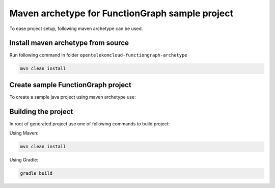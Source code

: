 Maven archetype for FunctionGraph sample project
-------------------------------------------------

To ease project setup, following maven archetype can be used.

Install maven archetype from source
^^^^^^^^^^^^^^^^^^^^^^^^^^^^^^^^^^^

Run following command in folder ``opentelekomcloud-functiongraph-archetype``

.. code-block:: console

   mvn clean install

Create sample FunctionGraph project
^^^^^^^^^^^^^^^^^^^^^^^^^^^^^^^^^^^

To create a sample java project using maven archetype use:

.. code-block:: console
  :substitutions:

  mvn archetype:generate                                 \
    -DarchetypeGroupId=com.opentelekomcloud              \
    -DarchetypeArtifactId=opentelekomcloud-functiongraph \
    -DarchetypeVersion=|pom_version|                    \
    -DgroupId=com.sample                                 \
    -DartifactId=sample                                  \
    -DhandlerClassName=MyHandler


Building the project
^^^^^^^^^^^^^^^^^^^^

In root of generated project use one of following commands to build project:

Using Maven:

.. code-block:: console

    mvn clean install


Using Gradle:

.. code-block:: console

    gradle build
